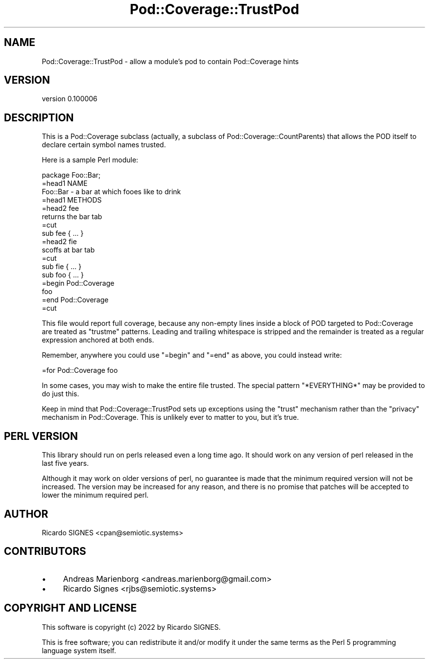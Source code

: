 .\" -*- mode: troff; coding: utf-8 -*-
.\" Automatically generated by Pod::Man 5.01 (Pod::Simple 3.43)
.\"
.\" Standard preamble:
.\" ========================================================================
.de Sp \" Vertical space (when we can't use .PP)
.if t .sp .5v
.if n .sp
..
.de Vb \" Begin verbatim text
.ft CW
.nf
.ne \\$1
..
.de Ve \" End verbatim text
.ft R
.fi
..
.\" \*(C` and \*(C' are quotes in nroff, nothing in troff, for use with C<>.
.ie n \{\
.    ds C` ""
.    ds C' ""
'br\}
.el\{\
.    ds C`
.    ds C'
'br\}
.\"
.\" Escape single quotes in literal strings from groff's Unicode transform.
.ie \n(.g .ds Aq \(aq
.el       .ds Aq '
.\"
.\" If the F register is >0, we'll generate index entries on stderr for
.\" titles (.TH), headers (.SH), subsections (.SS), items (.Ip), and index
.\" entries marked with X<> in POD.  Of course, you'll have to process the
.\" output yourself in some meaningful fashion.
.\"
.\" Avoid warning from groff about undefined register 'F'.
.de IX
..
.nr rF 0
.if \n(.g .if rF .nr rF 1
.if (\n(rF:(\n(.g==0)) \{\
.    if \nF \{\
.        de IX
.        tm Index:\\$1\t\\n%\t"\\$2"
..
.        if !\nF==2 \{\
.            nr % 0
.            nr F 2
.        \}
.    \}
.\}
.rr rF
.\" ========================================================================
.\"
.IX Title "Pod::Coverage::TrustPod 3"
.TH Pod::Coverage::TrustPod 3 2022-12-31 "perl v5.38.2" "User Contributed Perl Documentation"
.\" For nroff, turn off justification.  Always turn off hyphenation; it makes
.\" way too many mistakes in technical documents.
.if n .ad l
.nh
.SH NAME
Pod::Coverage::TrustPod \- allow a module's pod to contain Pod::Coverage hints
.SH VERSION
.IX Header "VERSION"
version 0.100006
.SH DESCRIPTION
.IX Header "DESCRIPTION"
This is a Pod::Coverage subclass (actually, a subclass of
Pod::Coverage::CountParents) that allows the POD itself to declare certain
symbol names trusted.
.PP
Here is a sample Perl module:
.PP
.Vb 1
\&  package Foo::Bar;
\&
\&  =head1 NAME
\&
\&  Foo::Bar \- a bar at which fooes like to drink
\&
\&  =head1 METHODS
\&
\&  =head2 fee
\&
\&  returns the bar tab
\&
\&  =cut
\&
\&  sub fee { ... }
\&
\&  =head2 fie
\&
\&  scoffs at bar tab
\&
\&  =cut
\&
\&  sub fie { ... }
\&
\&  sub foo { ... }
\&
\&  =begin Pod::Coverage
\&
\&    foo
\&
\&  =end Pod::Coverage
\&
\&  =cut
.Ve
.PP
This file would report full coverage, because any non-empty lines inside a
block of POD targeted to Pod::Coverage are treated as \f(CW\*(C`trustme\*(C'\fR patterns.
Leading and trailing whitespace is stripped and the remainder is treated as a
regular expression anchored at both ends.
.PP
Remember, anywhere you could use \f(CW\*(C`=begin\*(C'\fR and \f(CW\*(C`=end\*(C'\fR as above, you could
instead write:
.PP
.Vb 1
\&  =for Pod::Coverage foo
.Ve
.PP
In some cases, you may wish to make the entire file trusted.  The special
pattern \f(CW\*(C`*EVERYTHING*\*(C'\fR may be provided to do just this.
.PP
Keep in mind that Pod::Coverage::TrustPod sets up exceptions using the "trust"
mechanism rather than the "privacy" mechanism in Pod::Coverage.  This is
unlikely ever to matter to you, but it's true.
.SH "PERL VERSION"
.IX Header "PERL VERSION"
This library should run on perls released even a long time ago.  It should work
on any version of perl released in the last five years.
.PP
Although it may work on older versions of perl, no guarantee is made that the
minimum required version will not be increased.  The version may be increased
for any reason, and there is no promise that patches will be accepted to lower
the minimum required perl.
.SH AUTHOR
.IX Header "AUTHOR"
Ricardo SIGNES <cpan@semiotic.systems>
.SH CONTRIBUTORS
.IX Header "CONTRIBUTORS"
.IP \(bu 4
Andreas Marienborg <andreas.marienborg@gmail.com>
.IP \(bu 4
Ricardo Signes <rjbs@semiotic.systems>
.SH "COPYRIGHT AND LICENSE"
.IX Header "COPYRIGHT AND LICENSE"
This software is copyright (c) 2022 by Ricardo SIGNES.
.PP
This is free software; you can redistribute it and/or modify it under
the same terms as the Perl 5 programming language system itself.
